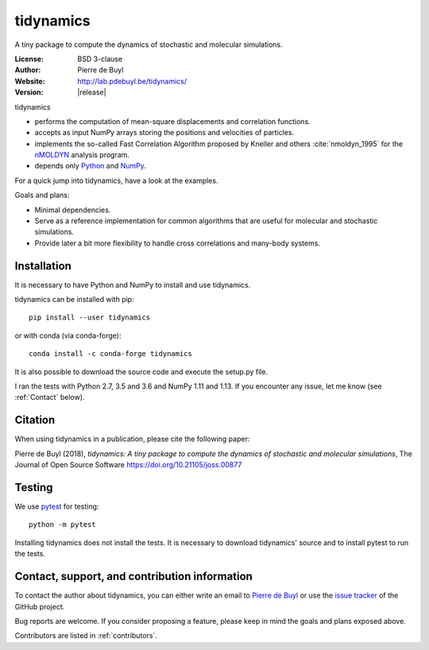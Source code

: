 .. tidynamics documentation master file, created by
   sphinx-quickstart on Sat Dec  9 22:10:27 2017.
   You can adapt this file completely to your liking, but it should at least
   contain the root `toctree` directive.

tidynamics
==========

.. only:: html

   .. image:: http://joss.theoj.org/papers/10.21105/joss.00877/status.svg
      :target: https://doi.org/10.21105/joss.00877
      :alt: DOI link to JOSS article

   .. image:: https://travis-ci.org/pdebuyl-lab/tidynamics.svg?branch=master
      :target: https://travis-ci.org/pdebuyl-lab/tidynamics
      :alt: Test status

   .. image:: https://anaconda.org/conda-forge/tidynamics/badges/version.svg
      :target: https://anaconda.org/conda-forge/tidynamics
      :alt: Link to conda-forge page

   .. image:: https://mybinder.org/badge.svg
      :target: https://mybinder.org/v2/gh/pdebuyl-lab/tidynamics/master?filepath=doc%2Findex.ipynb
      :alt: Link to binder example notebook


.. only:: latex

    Introduction
    ------------


A tiny package to compute the dynamics of stochastic and molecular simulations.

:License: BSD 3-clause
:Author: Pierre de Buyl
:Website: http://lab.pdebuyl.be/tidynamics/
:Version: |release|

tidynamics

- performs the computation of mean-square displacements and correlation functions.
- accepts as input NumPy arrays storing the positions and velocities of particles.
- implements the so-called Fast Correlation Algorithm proposed by Kneller and others
  :cite:`nmoldyn_1995` for the `nMOLDYN
  <http://dirac.cnrs-orleans.fr/plone/software/nmoldyn/>`_ analysis program.
- depends only `Python <https://www.python.org/>`_ and `NumPy <http://www.numpy.org/>`_.

For a quick jump into tidynamics, have a look at the examples.

Goals and plans:

- Minimal dependencies.
- Serve as a reference implementation for common algorithms that are useful for molecular
  and stochastic simulations.
- Provide later a bit more flexibility to handle cross correlations and many-body systems.


Installation
------------

It is necessary to have Python and NumPy to install and use tidynamics.

tidynamics can be installed with pip::

    pip install --user tidynamics

or with conda (via conda-forge)::

    conda install -c conda-forge tidynamics

It is also possible to download the source code and execute the setup.py file.

I ran the tests with Python 2.7, 3.5 and 3.6 and NumPy 1.11 and 1.13. If you encounter any
issue, let me know (see :ref:`Contact` below).


Citation
--------

When using tidynamics in a publication, please cite the following paper:

Pierre de Buyl (2018), *tidynamics: A tiny package to compute the dynamics of
stochastic and molecular simulations*, The Journal of Open Source
Software https://doi.org/10.21105/joss.00877


Testing
-------

We use `pytest <https://pypi.python.org/pypi/pytest/>`_ for testing::

    python -m pytest

Installing tidynamics does not install the tests. It is necessary to download tidynamics'
source and to install pytest to run the tests.

.. _contact:

Contact, support, and contribution information
----------------------------------------------

To contact the author about tidynamics, you can either write an email to `Pierre de Buyl
<https://www.kuleuven.be/wieiswie/nl/person/00092351>`_ or use the `issue tracker
<https://github.com/pdebuyl-lab/tidynamics/issues>`_ of the GitHub project.

Bug reports are welcome. If you consider proposing a feature, please keep in mind the goals
and plans exposed above.

Contributors are listed in :ref:`contributors`.
